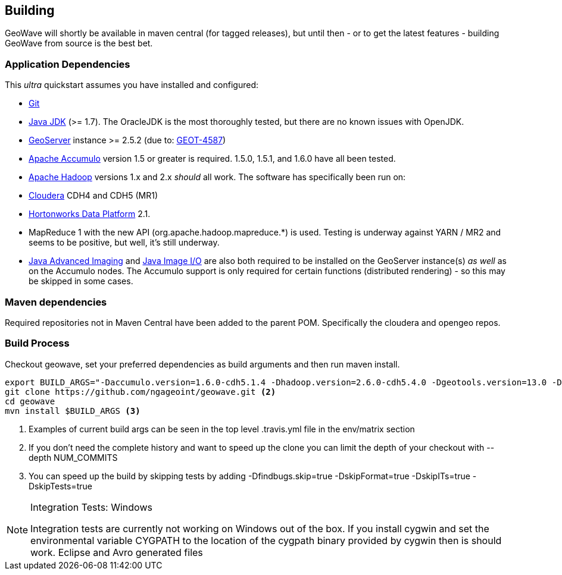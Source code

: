 [[building]]
<<<
== Building

GeoWave will shortly be available in maven central (for tagged releases), but until then - or to get the latest
features - building GeoWave from source is the best bet.

=== Application Dependencies

This _ultra_ quickstart assumes you have installed and configured:

* http://git-scm.com/[Git]
* http://www.oracle.com/technetwork/java/javase/downloads/index.html[Java JDK] (>= 1.7). The OracleJDK is the most thoroughly tested, but there
are no known issues with OpenJDK.
* http://geoserver.org/[GeoServer] instance >= 2.5.2 (due to: http://jira.codehaus.org/browse/GEOT-4587[GEOT-4587])
* http://projects.apache.org/projects/accumulo.html[Apache Accumulo] version 1.5 or greater is required. 1.5.0, 1.5.1, and 1.6.0 have all
been tested.
* http://hadoop.apache.org/[Apache Hadoop] versions 1.x and 2.x _should_ all work. The software has specifically been run on:
* http://cloudera.com/content/cloudera/en/home.html[Cloudera] CDH4 and CDH5 (MR1)
* http://hortonworks.com/hdp/[Hortonworks Data Platform] 2.1. +
* MapReduce 1 with the new API (org.apache.hadoop.mapreduce.*) is used. Testing is underway against YARN / MR2 and seems to be positive, but
well, it's still underway.
* http://download.java.net/media/jai/builds/release/1_1_3/[Java Advanced Imaging] and http://download.java.net/media/jai-imageio/builds/release/1.1/[Java
Image I/O] are also both required to be installed on the GeoServer instance(s) _as well_ as on the Accumulo nodes. The Accumulo support is
only required for certain functions (distributed rendering) - so this may be skipped in some cases.

=== Maven dependencies

Required repositories not in Maven Central have been added to the parent POM. Specifically the cloudera and opengeo repos.

=== Build Process

Checkout geowave, set your preferred dependencies as build arguments and then run maven install.

[source, bash]
----
export BUILD_ARGS="-Daccumulo.version=1.6.0-cdh5.1.4 -Dhadoop.version=2.6.0-cdh5.4.0 -Dgeotools.version=13.0 -Dgeoserver.version=2.7.0 -Dvendor.version=cdh5 -P cloudera" <1>
git clone https://github.com/ngageoint/geowave.git <2>
cd geowave
mvn install $BUILD_ARGS <3>
----
<1> Examples of current build args can be seen in the top level .travis.yml file in the env/matrix section
<2> If you don't need the complete history and want to speed up the clone you can limit the depth of your checkout with --depth NUM_COMMITS
<3> You can speed up the build by skipping tests by adding -Dfindbugs.skip=true -DskipFormat=true -DskipITs=true -DskipTests=true

[NOTE]
====
Integration Tests: Windows

Integration tests are currently not working on Windows out of the box. If you install cygwin and set the environmental variable CYGPATH to the
location of the cygpath binary provided by cygwin then is should work. Eclipse and Avro generated files
====
